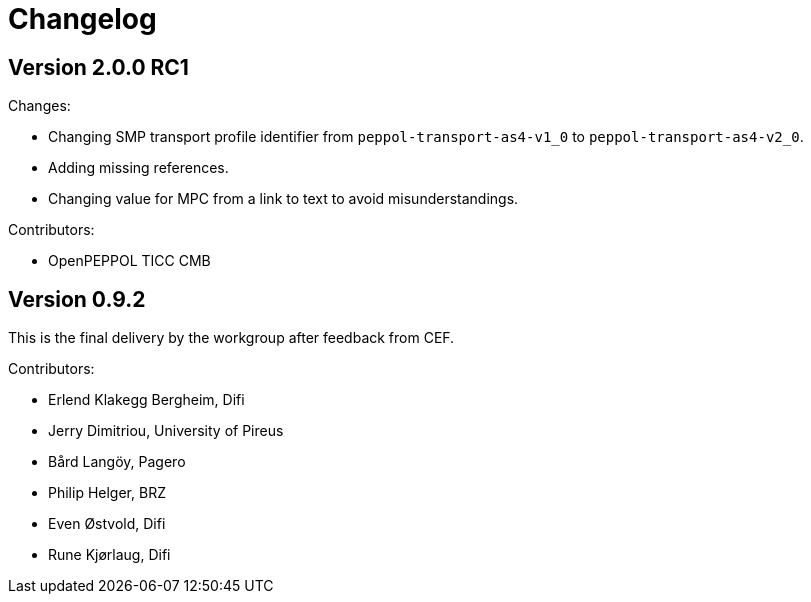 = Changelog


== Version 2.0.0 RC1

Changes:

* Changing SMP transport profile identifier from `peppol-transport-as4-v1_0` to `peppol-transport-as4-v2_0`.
* Adding missing references.
* Changing value for MPC from a link to text to avoid misunderstandings.

Contributors:

* OpenPEPPOL TICC CMB


== Version 0.9.2

This is the final delivery by the workgroup after feedback from CEF.

Contributors:

* Erlend Klakegg Bergheim, Difi
* Jerry Dimitriou, University of Pireus
* Bård Langöy, Pagero
* Philip Helger, BRZ
* Even Østvold, Difi
* Rune Kjørlaug, Difi
